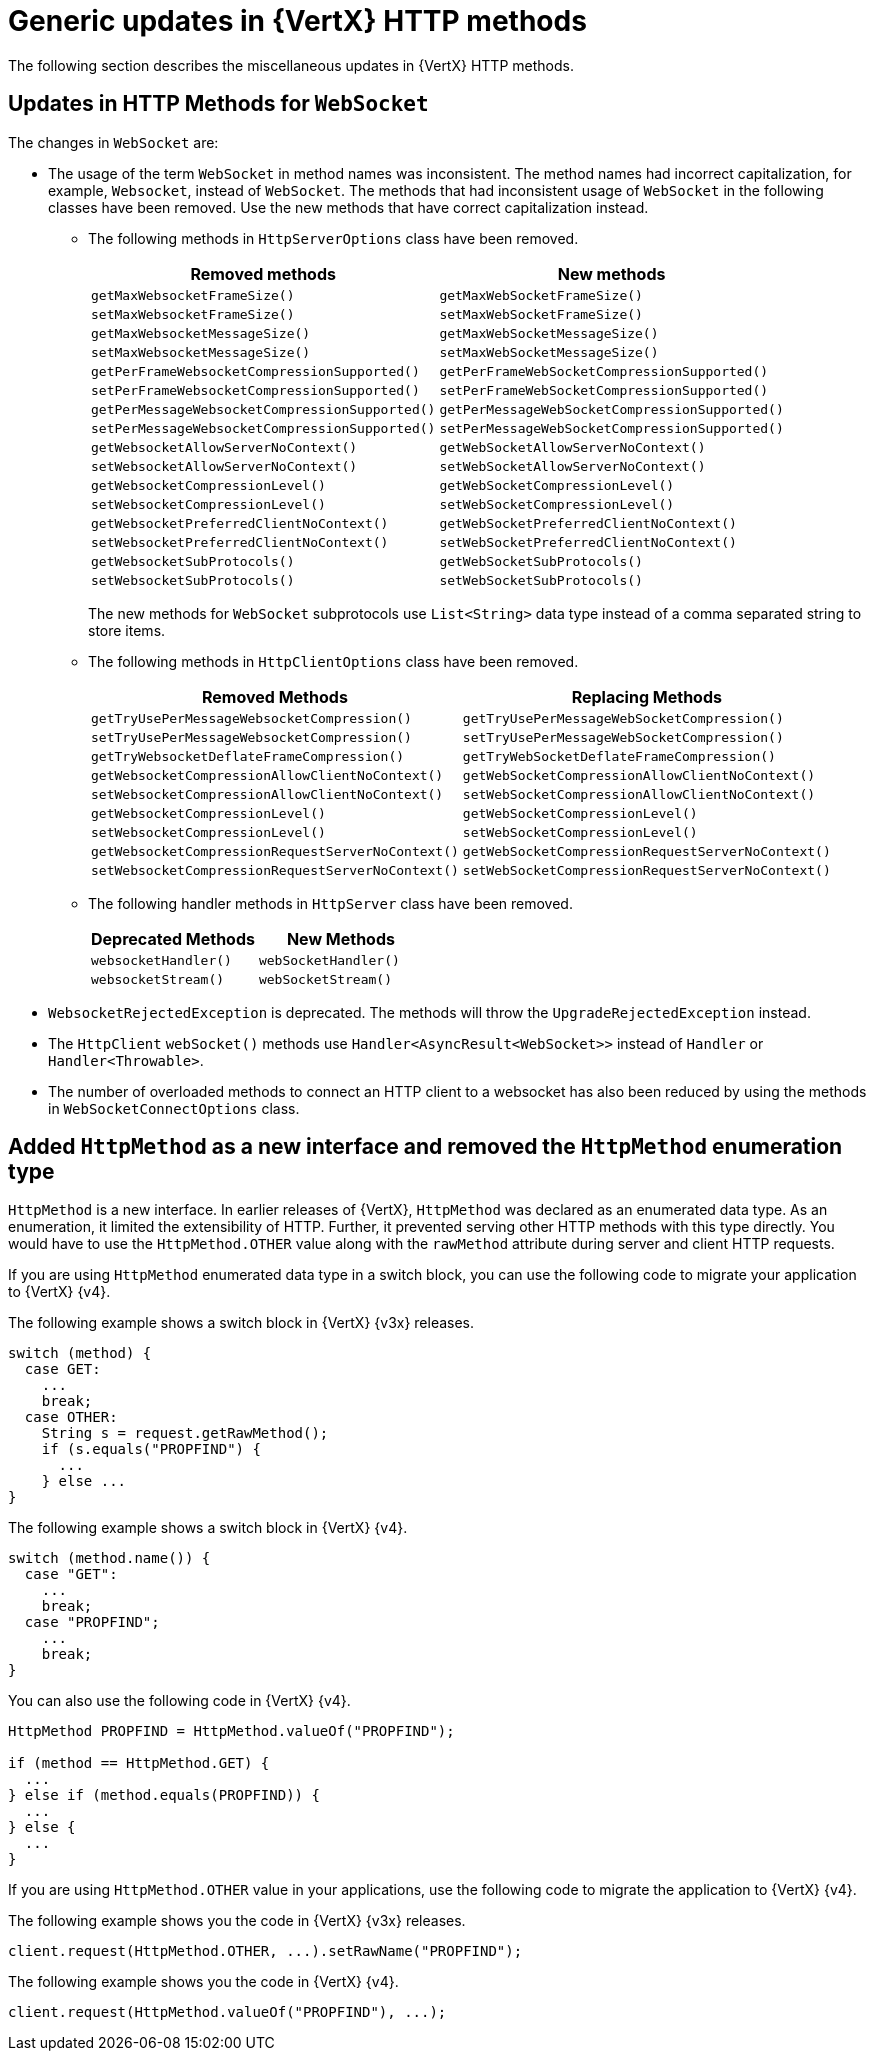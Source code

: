 [id="con_mg_generic-updates-in-vertx-http_{context}"]
= Generic updates in {VertX} HTTP methods

The following section describes the miscellaneous updates in {VertX} HTTP methods.

== Updates in HTTP Methods for `WebSocket`

The changes in `WebSocket` are:

* The usage of the term `WebSocket` in method names was inconsistent. The method names had incorrect capitalization, for example, `Websocket`, instead of `WebSocket`. The methods that had inconsistent usage of `WebSocket` in the following classes have been removed. Use the new methods that have correct capitalization instead.

** The following methods in `HttpServerOptions` class have been removed.
+
[options="header"]
|===
|Removed methods|New methods
|`getMaxWebsocketFrameSize()`|`getMaxWebSocketFrameSize()`
|`setMaxWebsocketFrameSize()`|`setMaxWebSocketFrameSize()`
|`getMaxWebsocketMessageSize()`|`getMaxWebSocketMessageSize()`
|`setMaxWebsocketMessageSize()`|`setMaxWebSocketMessageSize()`
|`getPerFrameWebsocketCompressionSupported()`|`getPerFrameWebSocketCompressionSupported()`
|`setPerFrameWebsocketCompressionSupported()`|`setPerFrameWebSocketCompressionSupported()`
|`getPerMessageWebsocketCompressionSupported()`|`getPerMessageWebSocketCompressionSupported()`
|`setPerMessageWebsocketCompressionSupported()`|`setPerMessageWebSocketCompressionSupported()`
|`getWebsocketAllowServerNoContext()`|`getWebSocketAllowServerNoContext()`
|`setWebsocketAllowServerNoContext()`|`setWebSocketAllowServerNoContext()`
|`getWebsocketCompressionLevel()`|`getWebSocketCompressionLevel()`
|`setWebsocketCompressionLevel()`|`setWebSocketCompressionLevel()`
|`getWebsocketPreferredClientNoContext()`|`getWebSocketPreferredClientNoContext()`
|`setWebsocketPreferredClientNoContext()`|`setWebSocketPreferredClientNoContext()`
|`getWebsocketSubProtocols()`|`getWebSocketSubProtocols()`
|`setWebsocketSubProtocols()`|`setWebSocketSubProtocols()`
|===
+
The new methods for `WebSocket` subprotocols use `List<String>` data type instead of a comma separated string to store items.

** The following methods in `HttpClientOptions` class have been removed.
+
[options="header"]
|===
|Removed Methods|Replacing Methods
|`getTryUsePerMessageWebsocketCompression()`|`getTryUsePerMessageWebSocketCompression()`
|`setTryUsePerMessageWebsocketCompression()`|`setTryUsePerMessageWebSocketCompression()`
|`getTryWebsocketDeflateFrameCompression()`|`getTryWebSocketDeflateFrameCompression()`
|`getWebsocketCompressionAllowClientNoContext()`|`getWebSocketCompressionAllowClientNoContext()`
|`setWebsocketCompressionAllowClientNoContext()`|`setWebSocketCompressionAllowClientNoContext()`
|`getWebsocketCompressionLevel()`|`getWebSocketCompressionLevel()`
|`setWebsocketCompressionLevel()`|`setWebSocketCompressionLevel()`
|`getWebsocketCompressionRequestServerNoContext()`|`getWebSocketCompressionRequestServerNoContext()`
|`setWebsocketCompressionRequestServerNoContext()`|`setWebSocketCompressionRequestServerNoContext()`
|===

** The following handler methods in `HttpServer` class have been removed.
+
[options="header"]
|===
|Deprecated Methods|New Methods
|`websocketHandler()`|`webSocketHandler()`
|`websocketStream()`|`webSocketStream()`
|===

* `WebsocketRejectedException` is deprecated. The methods will throw the `UpgradeRejectedException` instead.

* The `HttpClient` `webSocket()` methods use  `Handler<AsyncResult<WebSocket>>` instead of `Handler` or `Handler<Throwable>`.

* The number of overloaded methods to connect an HTTP client to a websocket has also been reduced by using the methods in `WebSocketConnectOptions` class.

== Added `HttpMethod` as a new interface and removed the `HttpMethod` enumeration type

`HttpMethod` is a new interface. In earlier releases of {VertX}, `HttpMethod` was declared as an enumerated data type. As an enumeration, it limited the extensibility of HTTP. Further, it prevented serving other HTTP methods with this type directly. You would have to use the  `HttpMethod.OTHER` value along with the `rawMethod` attribute during server and client HTTP requests.

If you are using `HttpMethod` enumerated data type in a switch block, you can use the following code to migrate your application to {VertX} {v4}.

The following example shows a switch block in {VertX} {v3x} releases.

[source,java,options='nowrap',subs=`attributes`]
----
switch (method) {
  case GET:
    ...
    break;
  case OTHER:
    String s = request.getRawMethod();
    if (s.equals("PROPFIND") {
      ...
    } else ...
}
----

The following example shows a switch block in {VertX} {v4}.

[source,java,options='nowrap',subs=`attributes`]
----
switch (method.name()) {
  case "GET":
    ...
    break;
  case "PROPFIND";
    ...
    break;
}
----

You can also use the following code in {VertX} {v4}.

----
HttpMethod PROPFIND = HttpMethod.valueOf("PROPFIND");

if (method == HttpMethod.GET) {
  ...
} else if (method.equals(PROPFIND)) {
  ...
} else {
  ...
}
----

If you are using `HttpMethod.OTHER` value in your applications, use the following code to migrate the application to {VertX} {v4}.

The following example shows you the code in {VertX} {v3x} releases.
----
client.request(HttpMethod.OTHER, ...).setRawName("PROPFIND");
----

The following example shows you the code in {VertX} {v4}.
----
client.request(HttpMethod.valueOf("PROPFIND"), ...);
----
